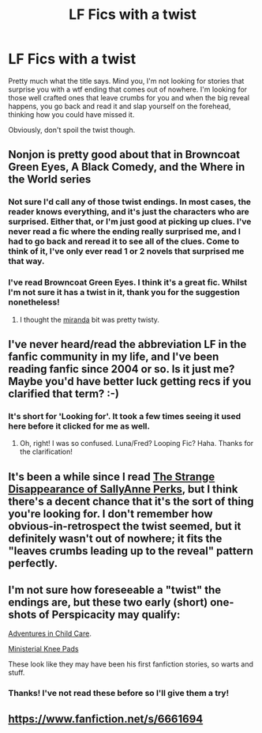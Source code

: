 #+TITLE: LF Fics with a twist

* LF Fics with a twist
:PROPERTIES:
:Author: imperator_aurelius
:Score: 7
:DateUnix: 1424776149.0
:DateShort: 2015-Feb-24
:FlairText: Request
:END:
Pretty much what the title says. Mind you, I'm not looking for stories that surprise you with a wtf ending that comes out of nowhere. I'm looking for those well crafted ones that leave crumbs for you and when the big reveal happens, you go back and read it and slap yourself on the forehead, thinking how you could have missed it.

Obviously, don't spoil the twist though.


** Nonjon is pretty good about that in Browncoat Green Eyes, A Black Comedy, and the Where in the World series
:PROPERTIES:
:Score: 3
:DateUnix: 1424808616.0
:DateShort: 2015-Feb-24
:END:

*** Not sure I'd call any of those twist endings. In most cases, the reader knows everything, and it's just the characters who are surprised. Either that, or I'm just good at picking up clues. I've never read a fic where the ending really surprised me, and I had to go back and reread it to see all of the clues. Come to think of it, I've only ever read 1 or 2 novels that surprised me that way.
:PROPERTIES:
:Author: fastfinge
:Score: 2
:DateUnix: 1424814434.0
:DateShort: 2015-Feb-25
:END:


*** I've read Browncoat Green Eyes. I think it's a great fic. Whilst I'm not sure it has a twist in it, thank you for the suggestion nonetheless!
:PROPERTIES:
:Author: imperator_aurelius
:Score: 2
:DateUnix: 1424816809.0
:DateShort: 2015-Feb-25
:END:

**** I thought the [[/spoiler][miranda]] bit was pretty twisty.
:PROPERTIES:
:Score: 4
:DateUnix: 1424822340.0
:DateShort: 2015-Feb-25
:END:


** I've never heard/read the abbreviation LF in the fanfic community in my life, and I've been reading fanfic since 2004 or so. Is it just me? Maybe you'd have better luck getting recs if you clarified that term? :-)
:PROPERTIES:
:Author: fastfinge
:Score: 6
:DateUnix: 1424806658.0
:DateShort: 2015-Feb-24
:END:

*** It's short for 'Looking for'. It took a few times seeing it used here before it clicked for me as well.
:PROPERTIES:
:Author: wordhammer
:Score: 7
:DateUnix: 1424807921.0
:DateShort: 2015-Feb-24
:END:

**** Oh, right! I was so confused. Luna/Fred? Looping Fic? Haha. Thanks for the clarification!
:PROPERTIES:
:Author: fastfinge
:Score: 7
:DateUnix: 1424813986.0
:DateShort: 2015-Feb-25
:END:


** It's been a while since I read [[https://www.fanfiction.net/s/6243892/1/The-Strange-Disappearance-of-SallyAnne-Perks][The Strange Disappearance of SallyAnne Perks]], but I think there's a decent chance that it's the sort of thing you're looking for. I don't remember how obvious-in-retrospect the twist seemed, but it definitely wasn't out of nowhere; it fits the "leaves crumbs leading up to the reveal" pattern perfectly.
:PROPERTIES:
:Author: Mister_Tulip
:Score: 2
:DateUnix: 1425240087.0
:DateShort: 2015-Mar-01
:END:


** I'm not sure how foreseeable a "twist" the endings are, but these two early (short) one-shots of Perspicacity may qualify:

[[https://www.fanfiction.net/s/4038774/1/Adventures-in-Child-Care-and-Other-One-Shots][Adventures in Child Care]].

[[https://www.fanfiction.net/s/4042440/1/Ministerial-Kneepads][Ministerial Knee Pads]]

These look like they may have been his first fanfiction stories, so warts and stuff.
:PROPERTIES:
:Author: truncation_error
:Score: 2
:DateUnix: 1424872680.0
:DateShort: 2015-Feb-25
:END:

*** Thanks! I've not read these before so I'll give them a try!
:PROPERTIES:
:Author: imperator_aurelius
:Score: 1
:DateUnix: 1424906640.0
:DateShort: 2015-Feb-26
:END:


** [[https://www.fanfiction.net/s/6661694]]
:PROPERTIES:
:Author: Cloudborn
:Score: 1
:DateUnix: 1425202394.0
:DateShort: 2015-Mar-01
:END:
